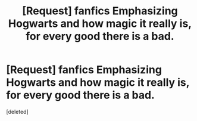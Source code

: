 #+TITLE: [Request] fanfics Emphasizing Hogwarts and how magic it really is, for every good there is a bad.

* [Request] fanfics Emphasizing Hogwarts and how magic it really is, for every good there is a bad.
:PROPERTIES:
:Score: 1
:DateUnix: 1545023800.0
:DateShort: 2018-Dec-17
:FlairText: Request
:END:
[deleted]

